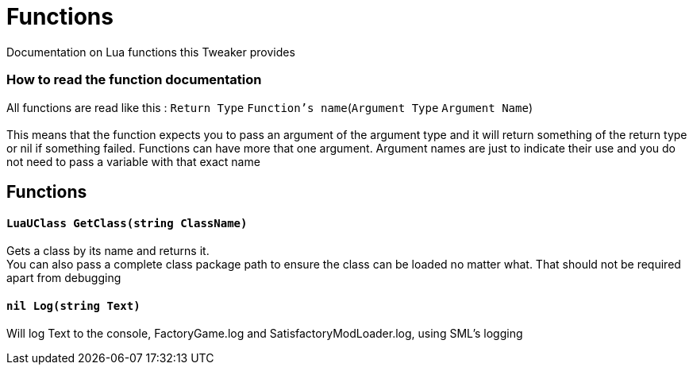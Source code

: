 = Functions

Documentation on Lua functions this Tweaker provides

=== How to read the function documentation
All functions are read like this : `Return Type` `Function's name`(`Argument Type` `Argument Name`) +
 +
This means that the function expects you to pass an argument of the argument type and it will return something of the return type or nil if something failed. Functions can have more that one argument. Argument names are just to indicate their use and you do not need to pass a variable with that exact name +

== Functions

==== `LuaUClass GetClass(string ClassName)`
Gets a class by its name and returns it. +
You can also pass a complete class package path to ensure the class can be loaded no matter what. That should not be required apart from debugging

==== `nil Log(string Text)`
Will log Text to the console, FactoryGame.log and SatisfactoryModLoader.log, using SML's logging